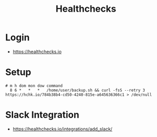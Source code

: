 #+TITLE: Healthchecks

* Login
[[file:_img/screenshot_2017-10-25_11-10-47.png]]

:REFERENCES:
- https://healthchecks.io
:END:

* Setup
[[file:_img/screenshot_2017-10-25_11-12-14.png]]

[[file:_img/screenshot_2017-10-25_11-15-27.png]]

#+BEGIN_SRC shell
  # m h dom mon dow command
    8 6 *   *   *   /home/user/backup.sh && curl -fsS --retry 3 https://hchk.io/784b38b4-cd50-4240-815e-a645636366c1 > /dev/null
#+END_SRC

* Slack Integration
[[file:_img/screenshot_2017-10-25_11-13-56.png]]

:REFERENCES:
- https://healthchecks.io/integrations/add_slack/
:END:
